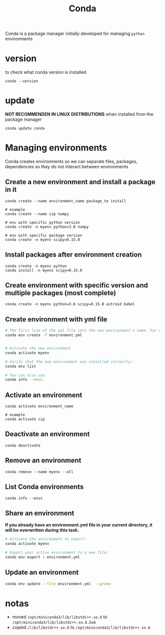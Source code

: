 #+TITLE: Conda

Conda is a package manager initially developed for managing =python= environments

* version
to check what conda version is installed
#+begin_src shell
conda --version
#+end_src
* update
*NOT RECOMMENDEN IN LINUX DISTRIBUTIONS* when installed from the package manager
#+begin_src shell
conda update conda
#+end_src
* Managing environments
Conda creates environments so we can separate files, packages, dependencies
so they do not interact between environments
** Create a new environment and install a package in it
#+begin_src shell
conda create --name environment_name package_to install

# example
conda create --name cip numpy

# env with specific python version
conda create -n myenv python=3.8 numpy

# env with specific package version
conda create -n myenv scipy=0.15.0
#+end_src
** Install packages after environment creation
#+begin_src shell
conda create -n myenv python
conda install -n myenv scipy=0.15.0
#+end_src
** Create environment with specific version and multiple packages (most complete)
#+begin_src shell
conda create -n myenv python=3.6 scipy=0.15.0 astroid babel
#+end_src
** Create environment with yml file
#+begin_src sh
# The first line of the yml file sets the new environment's name. For details see Creating an environment file manually.
conda env create -f environment.yml


# Activate the new environment
conda activate myenv

# Verify that the new environment was installed correctly:
conda env list

# You can also use
conda info --envs.
#+end_src

** Activate an environment
#+begin_src shell
conda activate environment_name

# example
conda activate cip
#+end_src
** Deactivate an environment
#+begin_src shell
conda deactivate
#+end_src
** Remove an environment
#+begin_src shell
conda remove --name myenv --all
#+end_src
** List Conda environments
#+begin_src shell
conda info --envs
#+end_src
** Share an environment
*If you already have an environment.yml file in your current directory, it will
be overwritten during this task.*

#+begin_src sh
# Activate the environment to export:
conda activate myenv

# Export your active environment to a new file:
conda env export > environment.yml
#+end_src
** Update an environment
#+begin_src sh
conda env update --file environment.yml  --prune
#+end_src
* notas
+ moved =/opt/miniconda3/lib/libstdc++.so.6= to =/opt/miniconda3/lib/libstdc++.so.6.bak=
+ copied =/lib/libstdc++.so.6= to =/opt/miniconda3/lib/libstdc++.so.6=

